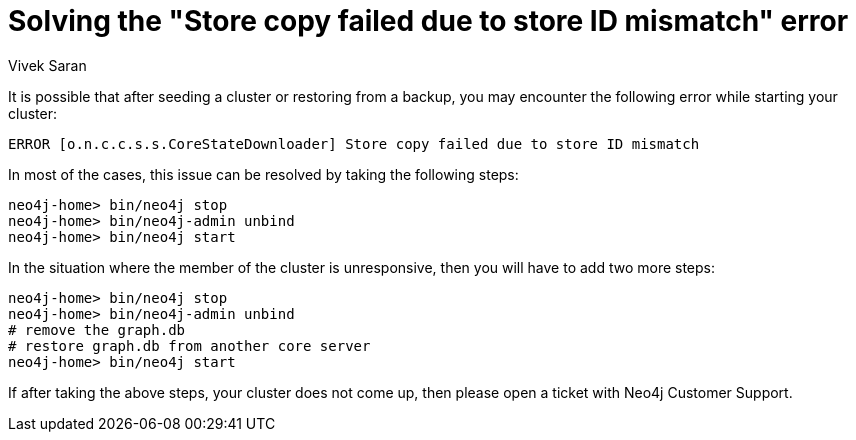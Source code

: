 = Solving the "Store copy failed due to store ID mismatch" error
:slug: how-to-solve-store-copy-failed-due-to-store-id-mismatch
:author: Vivek Saran
:neo4j-versions: 3.5, 3.4
:tags: cluster
:category: operations

It is possible that after seeding a cluster or restoring from a backup, you may encounter the following error while starting your cluster:

....
ERROR [o.n.c.c.s.s.CoreStateDownloader] Store copy failed due to store ID mismatch
....

In most of the cases, this issue can be resolved by taking the following steps:

[source,shell]
----
neo4j-home> bin/neo4j stop
neo4j-home> bin/neo4j-admin unbind
neo4j-home> bin/neo4j start
----

In the situation where the member of the cluster is unresponsive, then you will have to add two more steps:

[source,shell]
----
neo4j-home> bin/neo4j stop
neo4j-home> bin/neo4j-admin unbind
# remove the graph.db
# restore graph.db from another core server
neo4j-home> bin/neo4j start
----

If after taking the above steps, your cluster does not come up, then please open a ticket with Neo4j Customer Support.
